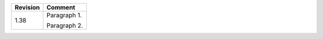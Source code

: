 ======== ====================
Revision Comment
======== ====================
    1.38         Paragraph 1.

                 Paragraph 2.                          
======== ====================
